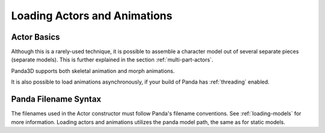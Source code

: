 .. _loading-actors-and-animations:

Loading Actors and Animations
=============================

Actor Basics
------------

.. only:: python

   The python class :py:class:`~direct.actor.Actor.Actor` is
   designed to hold an animatable model and a set of animations. Since the Actor
   class inherits from the NodePath class, all NodePath functions are applicable
   to actors.

   Note, however, that Actor is a Python class that extends the C++ NodePath
   class. For the most part, you don't have to think about this: Actor inherits
   sensibly from NodePath and generally does what you expect. There are a few
   subtle oddities, though. When you attach an Actor into a scene graph, the
   low-level C++ Panda constructs only records the NodePath part of the Actor in
   the scene graph, which is fine as long as you also keep a pointer to the Actor
   instance in your Python objects. If you let the Actor destruct, however, its
   visible geometry will remain, but it will cease animating (because it is no
   longer an Actor). Also, even if you keep the Actor object around, if you
   retrieve a new pointer to the Actor from the scene graph (for instance, as
   returned by the collision system), you will get back just an ordinary
   NodePath, not an Actor.

   The Actor interface provides a high-level interface on the low-level Panda
   constructs. In Panda, the low-level node that performs the animation is called
   :class:`~panda3d.core.Character`. You can see the Character node in the scene
   graph when you call :py:meth:`actor.ls() <direct.actor.Actor.Actor.ls>`.

   Do not confuse the Actor class with the
   :ref:`ActorNode <enabling-physics-on-a-node>` class, which is used for
   physics. They are completely unrelated classes with similar names.

   Using Actors
   ------------

   The Actor class must be imported before any loading or manipulation of actors.

   .. code-block:: python

      from direct.actor.Actor import Actor

   Once the model is loaded, the actor object must be constructed, and the model
   and animations must be loaded:

   Loading each animation requires a tuple: the name one is giving the animation
   and the path to the animation. This entire process can be shortened to a
   single command:

   .. code-block:: python

      actor = Actor('Model Path', {
          'Animation Name 1': 'Animation Path 1',
          'Animation Name 2': 'Animation Path 2',
      })

   Note that it is also possible to store the animations and model in the same
   file. In that case, just create the Actor with just the model as parameter.

   When you wish to remove the actor from the scene, you need to call the
   :py:meth:`~direct.actor.Actor.Actor.cleanup()` method.  Note that calling
   :py:meth:`~direct.actor.Actor.Actor.removeNode()` is not sufficient.
   This is due to the fact that Actor is a Python class containing additional
   data that can not be destroyed by the C++
   :meth:`~panda3d.core.NodePath.removeNode()` method.

.. only:: cpp

   The ``Actor`` class which is
   available to python users is not available to C++ users. If you need such a
   class you have to create your own class which at least should do the
   following:

   -  load the Actor Model
   -  load the animations
   -  bind the model and the animations using AnimControl or
      AnimControlCollection

   Required Includes
   '''''''''''''''''

   .. code-block:: cpp

      #include <auto_bind.h>
      #include <animControlCollection.h>

   Load the Actor Model
   ''''''''''''''''''''

   .. code-block:: cpp

      NodePath Actor = window->load_model(window->get_render(), "panda-model");

   Load the Animation
   ''''''''''''''''''

   .. code-block:: cpp

      window->load_model(Actor, "panda-walk");

   Bind the Model and the Animation
   ''''''''''''''''''''''''''''''''

   .. code-block:: cpp

      // don't use PT or CPT with AnimControlCollection
      AnimControlCollection anim_collection;

      //bind the animations to the model
      auto_bind(Actor.node(), anim_collection);

   Control the Animations
   ''''''''''''''''''''''

   .. code-block:: cpp

      // the name of an animation is preceded in the .egg file with <Bundle>:
      // loop a specific animation
      anim_collection.loop("panda_soft", true);

      // loop all animations
      anim_collection.loop_all(true);

      // play an animation once:
      anim_collection.play("panda_soft");

      // pose
      anim_collection.pose("panda_soft", 5);

   to display names of loaded animations you could
   use:

   .. code-block:: cpp

      for(int n = 0; n < anim_controls.get_num_anims(); ++n)
          cout << anim_controls.get_anim_name(n) << endl;

   If you add more animations to some node after calling:
   ``auto_bind(...)`` they will not be
   controllable until ``auto_bind(...)`` is
   called again with proper arguments.

   Note that it is possible to store the animations and the model in the same
   file.

Although this is a rarely-used technique, it is possible to assemble a
character model out of several separate pieces (separate models). This is
further explained in the section :ref:`multi-part-actors`.

Panda3D supports both skeletal animation and morph animations.

It is also possible to load animations asynchronously, if your build of Panda
has :ref:`threading` enabled.

Panda Filename Syntax
---------------------

The filenames used in the Actor constructor must follow Panda's filename
conventions. See :ref:`loading-models` for more information. Loading actors
and animations utilizes the panda model path, the same as for static models.
